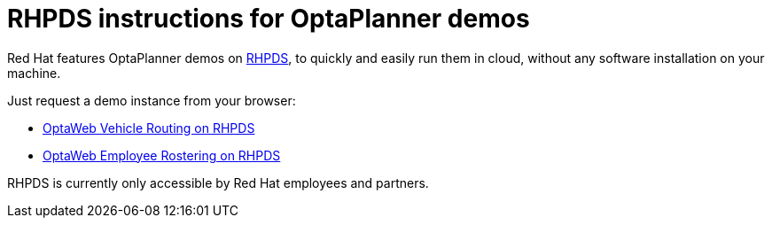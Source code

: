 = RHPDS instructions for OptaPlanner demos
:awestruct-description: How to demo OptaPlanner with RHPDS
:awestruct-layout: normalBase
:awestruct-priority: 0.1
:showtitle:

Red Hat features OptaPlanner demos on https://rhpds.redhat.com/[RHPDS],
to quickly and easily run them in cloud, without any software installation on your machine.

Just request a demo instance from your browser:

* link:optaweb-vehicle-routing.html[OptaWeb Vehicle Routing on RHPDS]
* link:optaweb-employee-rostering.html[OptaWeb Employee Rostering on RHPDS]

RHPDS is currently only accessible by Red Hat employees and partners.
